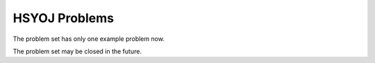 ==============
HSYOJ Problems
==============
The problem set has only one example problem now.

The problem set may be closed in the future.
